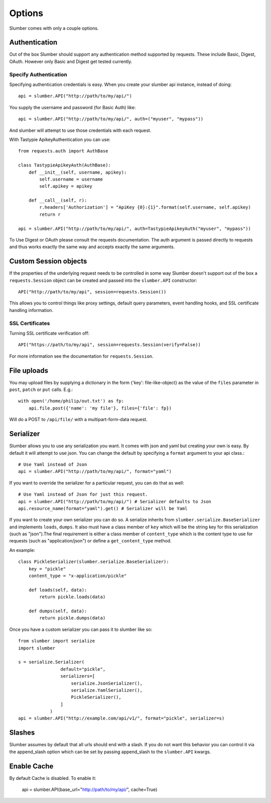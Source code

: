 =======
Options
=======

Slumber comes with only a couple options.

Authentication
==============

Out of the box Slumber should support any authentication method supported
by requests. These include Basic, Digest, OAuth. However only Basic and Digest
get tested currently.

Specify Authentication
----------------------

Specifying authentication credentials is easy. When you create your slumber
api instance, instead of doing::

    api = slumber.API("http://path/to/my/api/")

You supply the username and password (for Basic Auth) like::

    api = slumber.API("http://path/to/my/api/", auth=("myuser", "mypass"))

And slumber will attempt to use those credentials with each request.

With Tastypie ApikeyAuthentication you can use::

    from requests.auth import AuthBase

    class TastypieApikeyAuth(AuthBase):
        def __init__(self, username, apikey):
            self.username = username
            self.apikey = apikey

        def __call__(self, r):
            r.headers['Authorization'] = "ApiKey {0}:{1}".format(self.username, self.apikey)
            return r

    api = slumber.API("http://path/to/my/api/", auth=TastypieApikeyAuth("myuser", "mypass"))

To Use Digest or OAuth please consult the requests documentation. The auth
argument is passed directly to requests and thus works exactly the same way
and accepts exactly the same arguments.

Custom Session objects
======================

If the properties of the underlying request needs to be controlled in some way
Slumber doesn't support out of the box a ``requests.Session`` object can be
created and passed into the ``slumber.API`` constructor::

    API("http://path/to/my/api", session=requests.Session())


This allows you to control things like proxy settings, default query
parameters, event handling hooks, and SSL certificate handling information.

SSL Certificates
----------------

Turning SSL certificate verification off::

    API("https://path/to/my/api", session=requests.Session(verify=False))

For more information see the documentation for ``requests.Session``.

File uploads
============

You may upload files by supplying a dictionary in the form {'key': file-like-object} as the value of the
``files`` parameter in ``post``, ``patch`` or ``put`` calls.  E.g.::

    with open('/home/philip/out.txt') as fp:
        api.file.post({'name': 'my file'}, files={'file': fp})

Will do a POST to ``/api/file/`` with a multipart-form-data request.


Serializer
==========

Slumber allows you to use any serialization you want. It comes with json and
yaml but creating your own is easy. By default it will attempt to use json. You
can change the default by specifying a ``format`` argument to your api class.::

    # Use Yaml instead of Json
    api = slumber.API("http://path/to/my/api/", format="yaml")

If you want to override the serializer for a particular request, you can do that as well::

    # Use Yaml instead of Json for just this request.
    api = slumber.API("http://path/to/my/api/") # Serializer defaults to Json
    api.resource_name(format="yaml").get() # Serializer will be Yaml

If you want to create your own serializer you can do so. A serialize inherits from
``slumber.serialize.BaseSerializer`` and implements ``loads``, ``dumps``. It
also must have a class member of ``key`` which will be the string key for this
serialization (such as "json").The final requirement is either a class member
of ``content_type`` which is the content type to use for requests (such as
"application/json") or define a ``get_content_type`` method.

An example::

    class PickleSerializer(slumber.serialize.BaseSerializer):
        key = "pickle"
        content_type = "x-application/pickle"

        def loads(self, data):
            return pickle.loads(data)

        def dumps(self, data):
            return pickle.dumps(data)

Once you have a custom serializer you can pass it to slumber like so::

    from slumber import serialize
    import slumber

    s = serialize.Serializer(
                    default="pickle",
                    serializers=[
                        serialize.JsonSerializer(),
                        serialize.YamlSerializer(),
                        PickleSerializer(),
                    ]
                )
    api = slumber.API("http://example.com/api/v1/", format="pickle", serializer=s)

Slashes
=======

Slumber assumes by default that all urls should end with a slash. If you do not
want this behavior you can control it via the append_slash option which can be
set by passing append_slash to the ``slumber.API`` kwargs.

Enable Cache
============
By default Cache is disabled. To enable it:

    api = slumber.API(base_url="http://path/to/my/api/", cache=True)



